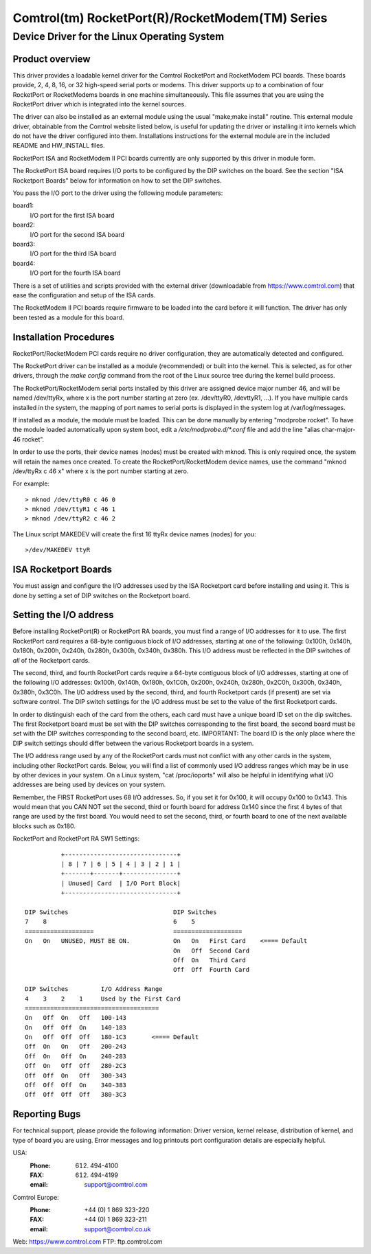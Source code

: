 ================================================
Comtrol(tm) RocketPort(R)/RocketModem(TM) Series
================================================

Device Driver for the Linux Operating System
============================================

Product overview
----------------

This driver provides a loadable kernel driver for the Comtrol RocketPort
and RocketModem PCI boards. These boards provide, 2, 4, 8, 16, or 32
high-speed serial ports or modems.  This driver supports up to a combination
of four RocketPort or RocketModems boards in one machine simultaneously.
This file assumes that you are using the RocketPort driver which is
integrated into the kernel sources.

The driver can also be installed as an external module using the usual
"make;make install" routine.  This external module driver, obtainable
from the Comtrol website listed below, is useful for updating the driver
or installing it into kernels which do not have the driver configured
into them.  Installations instructions for the external module
are in the included README and HW_INSTALL files.

RocketPort ISA and RocketModem II PCI boards currently are only supported by
this driver in module form.

The RocketPort ISA board requires I/O ports to be configured by the DIP
switches on the board.  See the section "ISA Rocketport Boards" below for
information on how to set the DIP switches.

You pass the I/O port to the driver using the following module parameters:

board1:
	I/O port for the first ISA board
board2:
	I/O port for the second ISA board
board3:
	I/O port for the third ISA board
board4:
	I/O port for the fourth ISA board

There is a set of utilities and scripts provided with the external driver
(downloadable from https://www.comtrol.com) that ease the configuration and
setup of the ISA cards.

The RocketModem II PCI boards require firmware to be loaded into the card
before it will function.  The driver has only been tested as a module for this
board.

Installation Procedures
-----------------------

RocketPort/RocketModem PCI cards require no driver configuration, they are
automatically detected and configured.

The RocketPort driver can be installed as a module (recommended) or built
into the kernel. This is selected, as for other drivers, through the `make config`
command from the root of the Linux source tree during the kernel build process.

The RocketPort/RocketModem serial ports installed by this driver are assigned
device major number 46, and will be named /dev/ttyRx, where x is the port number
starting at zero (ex. /dev/ttyR0, /devttyR1, ...).  If you have multiple cards
installed in the system, the mapping of port names to serial ports is displayed
in the system log at /var/log/messages.

If installed as a module, the module must be loaded.  This can be done
manually by entering "modprobe rocket".  To have the module loaded automatically
upon system boot, edit a `/etc/modprobe.d/*.conf` file and add the line
"alias char-major-46 rocket".

In order to use the ports, their device names (nodes) must be created with mknod.
This is only required once, the system will retain the names once created.  To
create the RocketPort/RocketModem device names, use the command
"mknod /dev/ttyRx c 46 x" where x is the port number starting at zero.

For example::

	> mknod /dev/ttyR0 c 46 0
	> mknod /dev/ttyR1 c 46 1
	> mknod /dev/ttyR2 c 46 2

The Linux script MAKEDEV will create the first 16 ttyRx device names (nodes)
for you::

	>/dev/MAKEDEV ttyR

ISA Rocketport Boards
---------------------

You must assign and configure the I/O addresses used by the ISA Rocketport
card before installing and using it.  This is done by setting a set of DIP
switches on the Rocketport board.


Setting the I/O address
-----------------------

Before installing RocketPort(R) or RocketPort RA boards, you must find
a range of I/O addresses for it to use. The first RocketPort card
requires a 68-byte contiguous block of I/O addresses, starting at one
of the following: 0x100h, 0x140h, 0x180h, 0x200h, 0x240h, 0x280h,
0x300h, 0x340h, 0x380h.  This I/O address must be reflected in the DIP
switches of *all* of the Rocketport cards.

The second, third, and fourth RocketPort cards require a 64-byte
contiguous block of I/O addresses, starting at one of the following
I/O addresses: 0x100h, 0x140h, 0x180h, 0x1C0h, 0x200h, 0x240h, 0x280h,
0x2C0h, 0x300h, 0x340h, 0x380h, 0x3C0h.  The I/O address used by the
second, third, and fourth Rocketport cards (if present) are set via
software control.  The DIP switch settings for the I/O address must be
set to the value of the first Rocketport cards.

In order to distinguish each of the card from the others, each card
must have a unique board ID set on the dip switches.  The first
Rocketport board must be set with the DIP switches corresponding to
the first board, the second board must be set with the DIP switches
corresponding to the second board, etc.  IMPORTANT: The board ID is
the only place where the DIP switch settings should differ between the
various Rocketport boards in a system.

The I/O address range used by any of the RocketPort cards must not
conflict with any other cards in the system, including other
RocketPort cards.  Below, you will find a list of commonly used I/O
address ranges which may be in use by other devices in your system.
On a Linux system, "cat /proc/ioports" will also be helpful in
identifying what I/O addresses are being used by devices on your
system.

Remember, the FIRST RocketPort uses 68 I/O addresses.  So, if you set it
for 0x100, it will occupy 0x100 to 0x143.  This would mean that you
CAN NOT set the second, third or fourth board for address 0x140 since
the first 4 bytes of that range are used by the first board.  You would
need to set the second, third, or fourth board to one of the next available
blocks such as 0x180.

RocketPort and RocketPort RA SW1 Settings::

            +-------------------------------+
            | 8 | 7 | 6 | 5 | 4 | 3 | 2 | 1 |
            +-------+-------+---------------+
            | Unused| Card  | I/O Port Block|
            +-------------------------------+

  DIP Switches                             DIP Switches
  7    8                                   6    5
  ===================                      ===================
  On   On   UNUSED, MUST BE ON.            On   On   First Card    <==== Default
                                           On   Off  Second Card
                                           Off  On   Third Card
                                           Off  Off  Fourth Card

  DIP Switches         I/O Address Range
  4    3    2    1     Used by the First Card
  =====================================
  On   Off  On   Off   100-143
  On   Off  Off  On    140-183
  On   Off  Off  Off   180-1C3       <==== Default
  Off  On   On   Off   200-243
  Off  On   Off  On    240-283
  Off  On   Off  Off   280-2C3
  Off  Off  On   Off   300-343
  Off  Off  Off  On    340-383
  Off  Off  Off  Off   380-3C3

Reporting Bugs
--------------

For technical support, please provide the following
information: Driver version, kernel release, distribution of
kernel, and type of board you are using. Error messages and log
printouts port configuration details are especially helpful.

USA:
    :Phone: (612) 494-4100
    :FAX: (612) 494-4199
    :email: support@comtrol.com

Comtrol Europe:
    :Phone: +44 (0) 1 869 323-220
    :FAX: +44 (0) 1 869 323-211
    :email: support@comtrol.co.uk

Web:	https://www.comtrol.com
FTP:	ftp.comtrol.com
